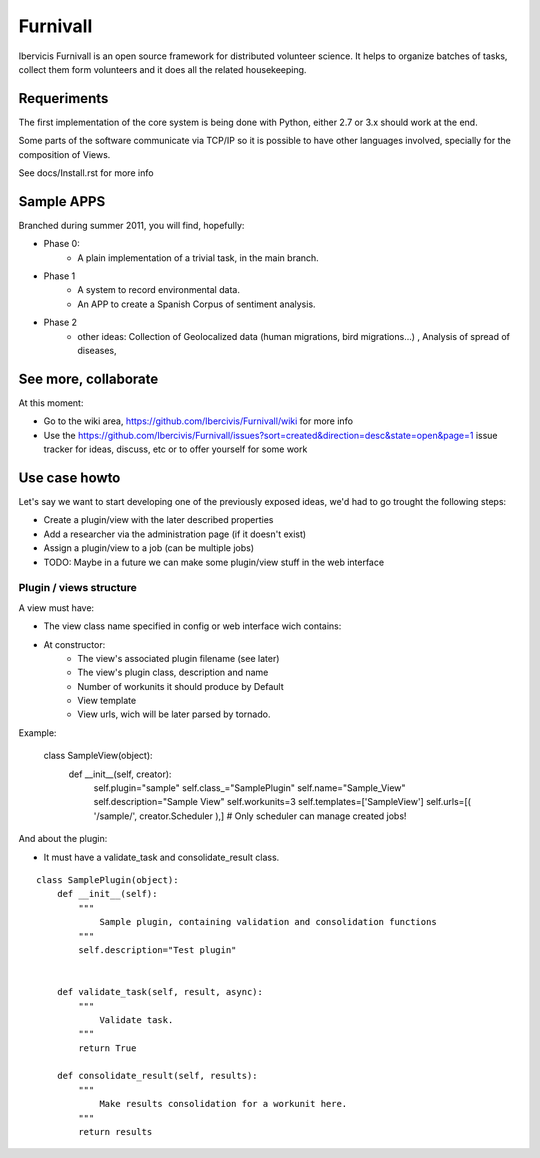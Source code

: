 Furnivall
=========

Ibervicis Furnivall is an open source framework for distributed volunteer science.
It helps to organize batches of tasks, collect them form volunteers
and it does all the related housekeeping.

Requeriments
------------

The first implementation of the core system is being done with Python,
either 2.7 or 3.x should work at the end.

Some parts of the software communicate via TCP/IP so it is possible to
have other languages involved, specially for the composition of Views.

See docs/Install.rst for more info

Sample APPS
-----------

Branched during summer 2011, you will find, hopefully:

- Phase 0:
    + A plain implementation of a trivial task, in the main branch.
- Phase 1
    + A system to record environmental data.
    + An APP to create a Spanish Corpus of sentiment analysis.
- Phase 2
    + other ideas: Collection of Geolocalized data (human migrations, bird migrations...) , Analysis of spread of diseases, 

See more, collaborate
---------------------

At this moment:

- Go to the wiki area, https://github.com/Ibercivis/Furnivall/wiki for more info
- Use the https://github.com/Ibercivis/Furnivall/issues?sort=created&direction=desc&state=open&page=1 issue tracker for ideas, discuss, etc or to offer yourself for some work

Use case howto
---------------

Let's say we want to start developing one of the previously exposed ideas, we'd had to go trought the following steps:

- Create a plugin/view with the later described properties
- Add a researcher via the administration page (if it doesn't exist)
- Assign a plugin/view to a job (can be multiple jobs) 
- TODO: Maybe in a future we can make some plugin/view stuff in the web interface

Plugin / views structure
........................
A view must have:

- The view class name specified in config or web interface wich contains:
- At constructor:
    + The view's associated plugin filename (see later)
    + The view's plugin class, description and name
    + Number of workunits it should produce by Default
    + View template 
    + View urls, wich will be later parsed by tornado.

Example: 

    class SampleView(object):
        def __init__(self, creator):
            self.plugin="sample"
            self.class_="SamplePlugin"
            self.name="Sample_View"
            self.description="Sample View"
            self.workunits=3
            self.templates=['SampleView']
            self.urls=[( '/sample/', creator.Scheduler ),] # Only scheduler can manage created jobs!

And about the plugin:

- It must have a validate_task and consolidate_result class. 

::

    class SamplePlugin(object):
        def __init__(self):
            """
                Sample plugin, containing validation and consolidation functions
            """
            self.description="Test plugin"


        def validate_task(self, result, async):
            """
                Validate task.
            """
            return True

        def consolidate_result(self, results):
            """
                Make results consolidation for a workunit here.
            """
            return results


